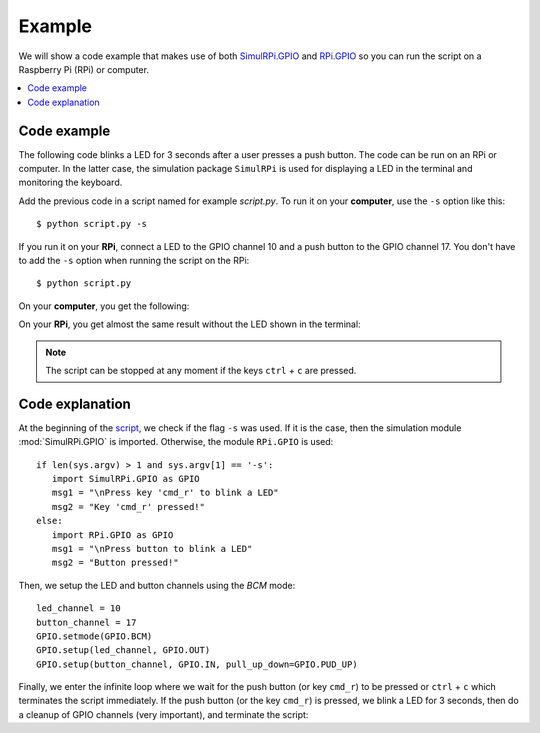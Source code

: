 =======
Example
=======

We will show a code example that makes use of both `SimulRPi.GPIO`_ and
`RPi.GPIO`_ so you can run the script on a Raspberry Pi (RPi) or computer.

.. contents::
   :depth: 2
   :local:

Code example
============
The following code blinks a LED for 3 seconds after a user presses a push
button. The code can be run on an RPi or computer. In the latter case, the
simulation package ``SimulRPi`` is used for displaying a LED in the terminal
and monitoring the keyboard.

.. _script-label:

.. code-block:: python
   :emphasize-lines: 5, 9
   :caption: Script that blinks a LED for 3 seconds when a button (or the
             ``cmd_r`` key) is pressed

    import sys
    import time

    if len(sys.argv) > 1 and sys.argv[1] == '-s':
        import SimulRPi.GPIO as GPIO
        msg1 = "\nPress key 'cmd_r' to blink a LED"
        msg2 = "Key 'cmd_r' pressed!"
    else:
        import RPi.GPIO as GPIO
        msg1 = "\nPress button to blink a LED"
        msg2 = "Button pressed!"

    led_channel = 10
    button_channel = 17
    GPIO.setmode(GPIO.BCM)
    GPIO.setup(led_channel, GPIO.OUT)
    GPIO.setup(button_channel, GPIO.IN, pull_up_down=GPIO.PUD_UP)
    print(msg1)
    while True:
        try:
            if not GPIO.input(button_channel):
                print(msg2)
                start = time.time()
                while (time.time() - start) < 3:
                    GPIO.output(led_channel, GPIO.HIGH)
                    time.sleep(0.5)
                    GPIO.output(led_channel, GPIO.LOW)
                    time.sleep(0.5)
                break
        except KeyboardInterrupt:
            break
    GPIO.cleanup()

Add the previous code in a script named for example `script.py`. To run it on
your **computer**, use the ``-s`` option like this::

   $ python script.py -s

If you run it on your **RPi**, connect a LED to the GPIO channel 10 and a push
button to the GPIO channel 17. You don't have to add the ``-s`` option when
running the script on the RPi::

   $ python script.py

On your **computer**, you get the following:

.. code-block:: console
   :caption: Output for the script when it is run on a **computer** (blinking
             of the LED not shown)

   $ python script.py -s

   Press key 'cmd_r' to blink a LED
   Key 'cmd_r' pressed!

     🛑  [10]

On your **RPi**, you get almost the same result without the LED shown in the
terminal:

.. code-block:: console
   :caption: Output for the script when it is run on an **RPi**

   $ python script.py

   Press button to blink a LED
   Button pressed!

.. note::

   The script can be stopped at any moment if the keys ``ctrl`` + ``c`` are
   pressed.

Code explanation
================
At the beginning of the `script`_, we check if the flag ``-s`` was used. If it
is the case, then the simulation module :mod:`SimulRPi.GPIO` is imported.
Otherwise, the module ``RPi.GPIO`` is used::

   if len(sys.argv) > 1 and sys.argv[1] == '-s':
      import SimulRPi.GPIO as GPIO
      msg1 = "\nPress key 'cmd_r' to blink a LED"
      msg2 = "Key 'cmd_r' pressed!"
   else:
      import RPi.GPIO as GPIO
      msg1 = "\nPress button to blink a LED"
      msg2 = "Button pressed!"

Then, we setup the LED and button channels using the *BCM* mode::

   led_channel = 10
   button_channel = 17
   GPIO.setmode(GPIO.BCM)
   GPIO.setup(led_channel, GPIO.OUT)
   GPIO.setup(button_channel, GPIO.IN, pull_up_down=GPIO.PUD_UP)

Finally, we enter the infinite loop where we wait for the push button (or key
``cmd_r``) to be pressed or ``ctrl`` + ``c`` which terminates the script
immediately. If the push button (or the key ``cmd_r``) is pressed, we blink a
LED for 3 seconds, then do a cleanup of GPIO channels (very important), and
terminate the script:

.. code-block:: python
   :emphasize-lines: 14

   while True:
        try:
            if not GPIO.input(button_channel):
                print(msg2)
                start = time.time()
                while (time.time() - start) < 3:
                    GPIO.output(led_channel, GPIO.HIGH)
                    time.sleep(0.5)
                    GPIO.output(led_channel, GPIO.LOW)
                    time.sleep(0.5)
                break
        except KeyboardInterrupt:
            break
    GPIO.cleanup()

.. URLs
.. external links
.. _RPi.GPIO: https://pypi.org/project/RPi.GPIO/

.. internal links
.. _script: #script-label
.. _SimulRPi.GPIO: api_reference.html#module-SimulRPi.GPIO
